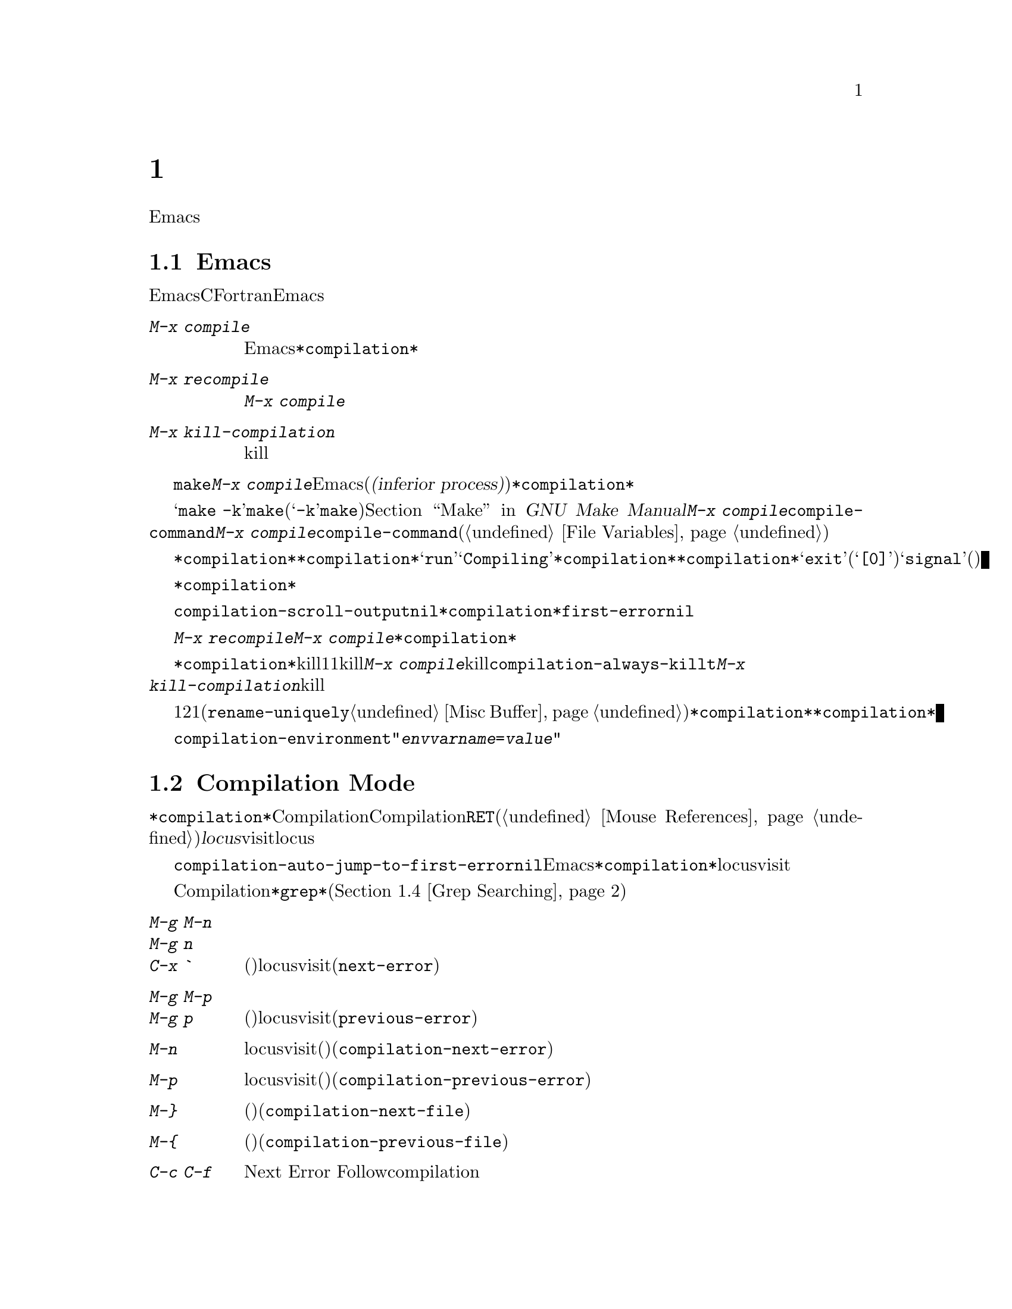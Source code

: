 @c ===========================================================================
@c
@c This file was generated with po4a. Translate the source file.
@c
@c ===========================================================================
@c This is part of the Emacs manual.
@c Copyright (C) 1985-1987, 1993-1995, 1997, 2000-2017 Free Software
@c Foundation, Inc.
@c See file emacs.texi for copying conditions.
@node Building
@chapter プログラムのコンパイルとテスト
@cindex building programs
@cindex program building
@cindex running Lisp functions

  前のチャプターでは、プログラムを変更するのに便利なEmacsコマンドについて議論しました。このチャプターでは、プログラムのコンパイルとテストに役立つコマンドを扱います。

@menu
* Compilation::              Lisp以外の言語(C、Pascal、など)のプログラムのコンパイル。
* Compilation Mode::         コンパイラーのエラーをvisitするモード。
* Compilation Shell::        compilationバッファーで使えるように、シェルを適切にカスタマイズする。
* Grep Searching::           grepによる検索。
* Flymake::                  オンザフライでの構文エラーの検索。
* Debuggers::                非Lispプログラムのための、シンボルデバッガーの実行。
* Executing Lisp::           Lispプログラムを編集するためのさまざまなモードと、Lispプログラムを実行する異なる機能。
* Libraries: Lisp Libraries.  LispプログラムがEmacsにロードされる方法。
* Eval: Lisp Eval.           Emacsで1つのLisp式を実行する。
* Interaction: Lisp Interaction.  EmacsバッファーでLispを実行する。
* External Lisp::            Emacsを通じて別のLispと通信する。
@end menu

@node Compilation
@section Emacs下でのコンパイルの実行
@cindex inferior process
@cindex make
@cindex compilation errors
@cindex error log

  Emacsは、CやFortranのような言語のためのコンパイラーを実行でき、コンパイルログをEmacsのバッファーに取り込むことができます。エラーメッセージを解析して、エラーが発生した場所を示すこともできます。

@table @kbd
@item M-x compile
Emacs下で非同期にコンパイラーを実行し、エラーメッセージは@file{*compilation*}バッファーに送られます。
@item M-x recompile
最後に呼び出した@kbd{M-x compile}と同じコマンドで、コンパイラーを呼び出します。
@item M-x kill-compilation
サブプロセスで実行されているコンパイルをkillします。
@end table

@findex compile
  @code{make}、または他のコンパイルコマンドを実行するには、@kbd{M-x
compile}とタイプします。これはミニバッファーを使用してシェルのコマンドラインを読み取り、シェルをEmacsのサブプロセス(または@dfn{下位プロセス(inferior
process)})として、そのコマンドを実行します。出力は@file{*compilation*}という名前のバッファーに挿入されます。カレントバッファーのデフォルトディレクトリーが、コマンドを実行する作業ディレクトリーとして使用されます。したがって、通常はそのディレクトリーでコンパイルが行われます。

@vindex compile-command
  デフォルトのコンパイルコマンドは@samp{make
-k}で、これは@command{make}ユーティリティーを使ってコンパイルするプログラムにたいして通常正しいコマンドです(@samp{-k}フラグは@command{make}に、エラー後も可能な限りコンパイルを継続するよう指示します)。@ref{Top,,
Make, make, GNU Make Manual}を参照してください。前に@kbd{M-x
compile}を実行している場合、それに指定したコマンドは自動的に変数@code{compile-command}に格納されます。これは、次に@kbd{M-x
compile}とタイプしたときのデフォルトとなります。ファイルのファイルローカルな値で@code{compile-command}を指定することもできます(@ref{File
Variables}を参照してください)。

  コンパイルを開始すると、他のウィンドウで@file{*compilation*}バッファーが表示されますが、そのウィンドウは選択されません。コンパイルが実行中は、@file{*compilation*}バッファーのメジャーモードインジケーターに@samp{run}という単語が表示され、単語@samp{Compiling}がすべてのモードラインに表示されます。コンパイル実行中、常に@file{*compilation*}バッファーを表示している必要はありません。表示されていなくてもコンパイルは継続します。何らかの理由によりコンパイルが終了したときは、@file{*compilation*}バッファーのモードラインが@samp{exit}(その後に終了コード。@samp{[0]}の場合は通常終了)、または@samp{signal}(何らかのシグナルがプロセスを終了させた場合)に変化します。

  コンパイルの経過を見たいときは、バッファー@file{*compilation*}に切り替えて、ポイントをバッファーの最後に移動します。ポイントが最後にある場合、コンパイル出力はポイント位置に挿入されるので、ポイントは最後に留まります。そうでない場合は、バッファーの最後にコンパイル出力が追加される間も、ポイント位置は固定されたままです。

@cindex compilation buffer, keeping point at end
@vindex compilation-scroll-output
  変数@code{compilation-scroll-output}を非@code{nil}値に変更した場合、@file{*compilation*}バッファーは出力に追随して自動的にスクロールします。値が@code{first-error}の場合は、最初のエラーが出現した箇所でスクロールがストップし、ポイントはエラー箇所に留まります。その他の任意の非@code{nil}値の場合は、出力がなくなるまでスクロールが継続されます。

@findex recompile
  最後にコンパイルしたのと同じコマンドで再実行するには、@kbd{M-x recompile}とタイプします。これは最後に呼び出した@kbd{M-x
compile}からコンパイルコマンドを再利用します。これは@file{*compilation*}バッファーも再利用し、コンパイルもそのバッファーのデフォルトディレクトリー、つまり前にコンパイルが開始されたのと同じディレクトリーで行われます。

@findex kill-compilation
@vindex compilation-always-kill
  新しいコンパイルの開始は、すでに@file{*compilation*}で実行中のコンパイルをkillします。これは、そのバッファーが1度に1つのコンパイルしか処理できないからです。しかし実行中のコマンドを実際にkillする前に、@kbd{M-x
compile}は確認を求めます。常に確認なしで自動的にコンパイルをkillするには、変数@code{compilation-always-kill}を@code{t}に変更します。コマンド@kbd{M-x
kill-compilation}で、コンパイルプロセスをkillすることもできます。

  1度に2つのコンパイルを実行するには、最初に1つを開始してから(多分@code{rename-uniquely}を使用して。@ref{Misc
Buffer}を参照してください)@file{*compilation*}、バッファーをリネームして、それからバッファーを切り替えて他のコンパイルを開始します。これにより新しい@file{*compilation*}バッファーが作成されます。

@vindex compilation-environment
  コンパイルコマンドに渡される環境は、変数@code{compilation-environment}で制御できます。この変数の値は環境変数のセッティングのリストで、各要素は文字列@code{"@var{envvarname}=@var{value}"}の形式です。これらの環境変数のセッティングは、通常の値をオーバーライドします。

@node Compilation Mode
@section Compilation Mode

@cindex Compilation mode
@cindex mode, Compilation
@cindex locus
  @file{*compilation*}バッファーは、Compilationモードと呼ばれるメジャーモードを使用します。Compilationモードは、バッファーのエラーメッセージをハイパーリンクに変換します。ポイントをそこに移動して@key{RET}をタイプするか、マウスでクリック(@ref{Mouse
References}を参照してください)すると、別のウィンドウでエラーメッセージの@dfn{locus}をvisitします。locusとは、エラーが発生したファイルの特定の位置を意味します。

@findex compile-goto-error
@vindex compilation-auto-jump-to-first-error
  変数@code{compilation-auto-jump-to-first-error}を非@code{nil}値に変更した場合、Emacsは、@file{*compilation*}バッファーに表れる最初のエラーメッセージのlocusを自動的にvisitします。

  Compilationモードは、以下の追加のコマンドを提供します。これらのコマンドは@file{*grep*}バッファーでも使用できます。このバッファーではエラーメッセージのかわりに、検索にたいするマッチにハイパーリンクが設定されます(@ref{Grep
Searching}を参照してください)。

@table @kbd
@item M-g M-n
@itemx M-g n
@itemx C-x `
次のエラーメッセージ(またはマッチ)のlocusをvisitします(@code{next-error})。
@item M-g M-p
@itemx M-g p
前のエラーメッセージ(またはマッチ)のlocusをvisitします(@code{previous-error})。
@item M-n
locusをvisitせずに、ポイントを次のエラーメッセージ(またはマッチ)に移動します(@code{compilation-next-error})。
@item M-p
locusをvisitせずに、ポイントを前のエラーメッセージ(またはマッチ)に移動します(@code{compilation-previous-error})。
@item M-@}
他のファイルで発生した次のエラーメッセージ(またはマッチ)にポイントを移動します(@code{compilation-next-file})。
@item M-@{
他のファイルで発生した前のエラーメッセージ(またはマッチ)にポイントを移動します(@code{compilation-previous-file})。
@item C-c C-f
Next Error
Followマイナーモードに切り替えます。これはcompilationバッファーでのカーソル移動にしたがって、ソースを自動的に表示するモードです。
@end table

@kindex M-g M-n
@kindex M-g n
@kindex C-x `
@findex next-error
@vindex next-error-highlight
  順番にエラーをvisitするには、@w{@kbd{C-x `}} (@code{next-error})とタイプするか、これと等価な@kbd{M-g
M-n}または@kbd{M-g
n}とタイプします。このコマンドはCompilationモードのバッファーだけでなく、任意のバッファーから呼び出すことができます。コンパイル後に最初に呼び出すときは、最初のエラーメッセージのlocusをvisitします。連続した@w{@kbd{C-x
`}}は、同じ方法で次のエラーをvisitします。@file{*compilation*}バッファーから@key{RET}またはマウスクリックで特定のエラーをvisitした場合、@w{@kbd{C-x
`}}はそのエラーの次のエラーからvisitしていきます。これ以上visitするエラーメッセージがない場合、@w{@kbd{C-x
`}}はエラーをシグナルします。@w{@kbd{C-u C-x
`}}はcompilationバッファーの先頭から再開して、最初のlocusをvisitします。

  @kbd{M-g M-p}または@kbd{M-g p} (@code{previous-error})は、反対方向にエラーを巡回します。

  コマンド@code{next-error}および@code{previous-error}は、バッファー@file{*compilation*}または@file{*grep*}にリストされたエラー(またはマッチ)だけに作用されるわけではありません。これらのコマンドは@kbd{M-x
occur} (@ref{Other Repeating
Search}を参照してください)のようなコマンドで生成されたエラー(またはマッチ)を巡回する方法も知っています。すでにエラーメッセージ(またはマッチ)を含むバッファーにいる場合、それらは巡回できるものの1つです。そうでない場合、Emacsは選択されたフレームのウィンドウの中でエラーメッセージ(またはマッチ)を含むバッファー、そして@code{next-error}または@code{previous-error}が前に巡回したバッファー、そして最後はすべての他のバッファーの中からバッファーを探します。巡回するために選択されたバッファーが現在ウィンドウに表示されていなければ、そのバッファーが表示されます。

@vindex compilation-skip-threshold
  デフォルトでは、コマンド@code{next-error}および@code{previous-error}は、重要でないメッセージはスキップします。変数@code{compilation-skip-threshold}が、これを制御します。デフォルト値は1で、これは警告(warning)より重要でないメッセージをスキップします。2の場合、エラー(error)より重要でないものをスキップし、0はメッセージをスキップしません。

  Emacsがエラーメッセージのlocusをvisitしているとき、関連するソース行が一時的にハイライトされます。このハイライトの持続時間は、変数@code{next-error-highlight}により決定されます。

@vindex compilation-context-lines
  @file{*compilation*}バッファーが左フリンジ(@ref{Fringes}を参照してください)のあるウィンドウで表示されている場合、locusをvisitするコマンドはカレントエラーメッセージを指す矢印をフリンジに配します。テキスト端末のように、左フリンジがないウィンドウの場合、これらのコマンドは、カレントメッセージがウィンドウの一番上にくるようにウィンドウをスクロールします。変数@code{compilation-context-lines}を整数値@var{n}に変更した場合、これらのコマンドは、フリンジの有無に関わらずメッセージがウィンドウの上から@var{n}行目にくるようにウィンドウをスクロールします。デフォルト値の@code{nil}では上述したように振る舞います。

@vindex compilation-error-regexp-alist
@vindex grep-regexp-alist
  コンパイラーからのメッセージを解析するために、Compilationモードは変数@code{compilation-error-regexp-alist}を使用します。これはさまざまなエラーメッセージのフォーマットをリストし、それらからlocusを抽出する方法をEmacsに指示します。同じような変数@code{grep-regexp-alist}は、@code{grep}コマンド(@ref{Grep
Searching}を参照してください)の出力を解析する方法を指示します。

@findex compilation-next-error
@findex compilation-previous-error
@findex compilation-next-file
@findex compilation-previous-file
  Compilationモードは、スクリーン単位でスクロールを行うために、キー@key{SPC}および@key{DEL}も定義します。@kbd{M-n}
(@code{compilation-next-error})および@kbd{M-p}
(@code{compilation-previous-error})は、次または前のエラーメッセージに移動します。@kbd{M-@{}
(@code{compilation-next-file})および@kbd{M-@}}
(@code{compilation-previous-file})は、違うソースファイルの、次または前のエラーメッセージに移動します。

@cindex Next Error Follow mode
@findex next-error-follow-minor-mode
  @kbd{C-c C-f}とタイプして、Next Error
Followモードに切り替えることができます。このマイナーモードでは、compilationバッファーでの通常のカーソル移動により、自動的にソースを表示するバッファーが更新されます。たとえばカーソルをエラーメッセージに移動すると、そのエラーにたいするlocusが表示されます。

  Compilationモードの機能は、Compilation
Minorモード呼ばれるマイナーモードでも利用可能です。これは通常のコンパイル出力のバッファーだけでなく、任意のバッファーのエラーメッセージを解析します。@kbd{M-x
compilation-minor-mode}とタイプすることにより、このマイナーモードが有効になります。たとえばRloginバッファー(@ref{Remote
Host}を参照してください)では、Compilation
minorモードはリモートのソースファイルに、FTPを通じて自動的にアクセスします(@ref{File Names}を参照してください)。

@node Compilation Shell
@section コンパイルのためのサブシェル

  @kbd{M-x
compile}コマンドは、コンパイルコマンドを実行するためにシェルを使いますが、オプションで非対話的なシェルを指定します。これは、シェルがプロンプトなしで開始されることを意味します。@file{*compilation*}バッファーで、通常のシェルプロンプトの見映えがよくない場合、それはシェルの初期化ファイルで、無条件にプロンプトをセットするという間違いを犯していることを意味します(この初期化ファイルは使用しているシェルに応じて@file{.bashrc}、@file{.profile}、@file{.cshrc}、@file{.shrc}などの名前がついています)。シェルの初期化ファイルでは、プロンプトがすでにあるときだけプロンプトをセットするべきです。これをbashで行うには、以下のようにします:

@example
if [ "$@{PS1+set@}" = set ]
then PS1=@dots{}
fi
@end example

@noindent
cshで行うには以下のようにします:

@example
if ($?prompt) set prompt = @dots{}
@end example

  Emacsは、コンパイラープロセスが非同期なサブプロセスで実行されることを要求しません。もしこれを行う場合、メインのコンパイラープロセスが終了した後で、サブプロセスがまだ実行中のときは、Emacsはこれらをkillするか、それらの出力はEmacsには到達しません。この問題を避けるには、メインのコンパイルプロセスが、それのサブプロセスの終了までwaitするようにします。シェルスクリプトでは、以下のように@samp{$!}と@samp{wait}を使用して、これを行うことができます:

@example
(sleep 10; echo 2nd)& pid=$!  # @r{サブプロセスのpidを記録}
echo first message
wait $pid                     # @r{サブプロセスのwait}
@end example

@noindent
バックグラウンドのプロセスがcompilationバッファーに何も出力せず、メインのコンパイルプロセスが終了したときに、これらがkillされるのを防ぐことだけが必要な場合は、以下で充分です:

@example
nohup @var{command}; sleep 1
@end example

@ifnottex
  MS-DOSオペレーティングシステムでは、非同期なサブプロセスはサポートされていないので、@kbd{M-x
compile}はコンパイルコマンドを同期実行します(たとえばEmacsで他のことを行うには、コマンドが終了するまで待たなければなりません)。@ref{MS-DOS}を参照してください。
@end ifnottex

@node Grep Searching
@section Emacs下でのGrepによる検索

  Emacsからコンパイラーを実行して、コンパイルエラーの行をvisitできるように、@command{grep}を実行して見つかったマッチの行をvisitすることもできます。これは@command{grep}が報告するマッチを、エラーのように扱うことで機能します。出力バッファーはGrepモードを使用します。これはCompilationモードの変種です(@ref{Compilation
Mode}を参照してください)。

@table @kbd
@item M-x grep
@itemx M-x lgrep
Emacs下で@command{grep}を非同期で実行し、@file{*grep*}という名前のバッファーにマッチした行をリストします。
@item M-x grep-find
@itemx M-x find-grep
@itemx M-x rgrep
@code{find}を通じて@command{grep}を実行し、出力を@file{*grep*}バッファーに収集します。
@item M-x zrgrep
@code{zgrep}を実行して、出力を@file{*grep*}バッファーに収集します。
@item M-x kill-grep
実行中の@command{grep}サブプロセスをkillします。
@end table

@findex grep
  @command{grep}を実行するには、@kbd{M-x
grep}とタイプしてから、どのように@command{grep}を実行するかを指定するコマンドラインを入力します。これは通常、@command{grep}を実行するとき与える引数と同じです。@command{grep}スタイルのregexp(通常、シェルのスペシャル文字をクォートするためシングルクォートで囲む)の後に、ファイル名(ワイルドカードも使用できる)を続けます。@kbd{M-x
grep}にプレフィクス引数を指定した場合、バッファーのポイント位置周辺の識別子(@ref{Xref}を参照してください)を探して、それを@command{grep}コマンドのデフォルトにします。

  指定するコマンドは、単純に@command{grep}を実行するものである必要はありません。同じフォーマットで出力を生成するシェルコマンドを使用することができます。たとえば、以下のように、@command{grep}コマンドを連結することができます:

@example
grep -nH -e foo *.el | grep bar | grep toto
@end example

  @command{grep}コマンドの出力は、@file{*grep*}バッファーに送られます。オリジナルのファイルの対応する行は、コンパイルエラーと同様、@w{@kbd{C-x
`}}、@key{RET}などで見つけることができます。

  マッチをハイライトするために、その周囲に特別なマーカーを出力する@samp{--color}オプションを指定できるgrepプログラムもあります。この機能を使うには、@code{grep-highlight-matches}を@code{t}にセットします。これによりソースバッファーのマッチを表示するとき、ソース行全体ではなく、正確なマッチだけがハイライトされます。

@findex grep-find
@findex find-grep
  コマンド@kbd{M-x grep-find}(@kbd{M-x find-grep}でも利用可能)は、@kbd{M-x
grep}と似ていますが、コマンドにたいして提供される初期のデフォルトが異なります ---
このデフォルトは@code{find}と@command{grep}の両方を実行するもので、これによりディレクトリーツリーの各ファイルを検索できます。@ref{Dired
and Find}の@code{find-grep-dired}コマンドも参照してください。

@findex lgrep
@findex rgrep
@findex zrgrep
  コマンド@kbd{M-x lgrep} (local grep)および@kbd{M-x rgrep} (recursive
grep)は、@command{grep}および@code{grep-find}のユーザーフレンドリーなバージョンで、これらはマッチにたいする正規表現、検索するファイル、検索の基準となるディレクトリーを個別に尋ねます。検索での大文字小文字の区別は、@code{case-fold-search}の値で制御されます。コマンド@kbd{M-x
zrgrep}は@kbd{M-x
rgrep}と似ていますが、これは@command{grep}のかわりに@command{zgrep}を呼び出し、gzipされたファイルの内容を検索します。

  これらのコマンドは、変数@code{grep-template}(@code{lgrep}用)、および@code{grep-find-template}(@code{rgrep}用)にもとづいてシェルコマンドを構築します。検索するファイルには、変数@code{grep-files-aliases}で定義されたエイリアスを使用できます。

@vindex grep-find-ignored-directories
  変数@code{grep-find-ignored-directories}にリストされたディレクトリーは、@kbd{M-x
rgrep}の検索で自動的にスキップされます。デフォルト値には、さまざまなバージョンコントロールシステムで使用されるデータディレクトリーが含まれます。

@node Flymake
@section オンザフライで構文エラーを見つける
@cindex checking syntax

  FlymakeモードはC、C++、Perl、HTML、@TeX{}/@LaTeX{}を含む、多くのプログラミング言語およびマークアップ言語の構文チェックを、オンザフライ(on-the-fly)で処理するマイナーモードです。これは通常の人間の言語にたいしてスペルチェックを処理する、Flyspellモード(@ref{Spelling}を参照してください)と、その方法において類似しています。Flymakeモードはファイルの編集にしたがい、そのバッファーの一時的なコピーを使用して、適切な構文チェックツールをバックグラウンドで実行します。それからエラーメッセージと警告メッセージを解析して、そのバッファーの間違った行をハイライトします。使用される構文チェックツールは、言語に依存します。たとえば通常、C/C++ファイルの場合は、Cコンパイラーです。Flymakeは、複雑なプロジェクトにたいしてのチェックでは、@code{make}のようなビルドツールを使うこともできます。

  Flymakeモードを有効にするには、@kbd{M-x flymake-mode}とタイプします。@kbd{M-x
flymake-goto-next-error}および@kbd{M-x
flymake-goto-prev-error}を使用して、これが見つけたエラーにジャンプすることができます。カレント行に関連するエラーメッセージを表示するには、@kbd{M-x
flymake-display-err-menu-for-current-line}とタイプしてください。

  Flymakeの使用についての詳細は、
@ifnottex
@ref{Top, Flymake, Flymake, flymake, The Flymake Manual}を参照してください。
@end ifnottex
@iftex
Emacsとともに配布されているFlymake Info manualを参照してください。
@end iftex

@node Debuggers
@section Emacs下でのデバッガーの実行
@cindex debuggers
@cindex GUD library
@cindex GDB
@cindex DBX
@cindex SDB
@cindex XDB
@cindex Perldb
@cindex JDB
@cindex PDB

GUD(Grand Unified
Debugger)ライブラリーは、広範なシンボリックデバッガーにたいするEmacsのインターフェースを提供します。これはGNUデバッガー(GDB)、同様にDBX、SDB、XDB、Paerlのデバッグモード、PythonデバッガーのPDB、JavaデバッガーのJDBを実行することができます。

  EmacsはGDBにたいする特別なインターフェースを提供します。これはデバッグされているプログラムの状態を表示する追加のEmacsウィンドウを使用します。@ref{GDB
Graphical Interface}を参照してください。

  Emacsは、Emacs Lispプログラムにたいするビルトインのデバッガーももっています。@ref{Debugging,, The Lisp
Debugger, elisp, the Emacs Lisp Reference Manual}を参照してください。

@menu
* Starting GUD::             デバッガーサブプロセスを開始する方法。
* Debugger Operation::       デバッガーとソースバッファーの関係。
* Commands of GUD::          一般的なコマンドのキーバインディング。
* GUD Customization::        GUDにたいして独自のコマンドを定義する。
* GDB Graphical Interface::  GDB機能を使用して、グラフィカルなデバッグ環境を実装する拡張モード。
@end menu

@node Starting GUD
@subsection Starting GUD

  デバッガーサブプロセスを開始する複数のコマンドがあり、それらは特定のデバッガープログラムに対応しています。

@table @kbd
@item M-x gdb
@findex gdb
GDBをサブプロセスとして実行し、IDE-likeなEmacsインターフェースを通じてやりとりをします。このコマンドに間する詳細は、@ref{GDB
Graphical Interface}を参照してください。

@item M-x gud-gdb
@findex gud-gdb
GDBサブプロセスとの入出力に、GUD interactionバッファーを使用してGDBを実行します((@ref{Debugger
Operation}を参照してください))。そのようなバッファーがすでに存在している場合はそのバッファーに切り替え、存在しない場合はバッファーを作成して切り替えます。

ここにリストされている他のコマンドは、他のデバッガープログラムにたいして同じことを行います。

@item M-x perldb
@findex perldb
Perlインタープリターをデバッグモードで実行します。

@item M-x jdb
@findex jdb
Javaデバッガーを実行します。

@item M-x pdb
@findex pdb
Pythonデバッガーを実行します。

@item M-x dbx
@findex dbx
DBXデバッガーを実行します。

@item M-x xdb
@findex xdb
@vindex gud-xdb-directories
XDBデバッガーを実行します。

@item M-x sdb
@findex sdb
SDBデバッガーを実行します。
@end table

  これらの各コマンドは、ミニバッファーを使ってデバッガーを呼び出すコマンドラインを読み取ります。ミニバッファーの初期内容は、デバッガーの標準的な実行ファイル名とオプションで、デバッグしたいと推測される実行ファイル名の場合もあります。シェルのワイルドカードと変数は、このコマンドラインでは使用できません。Emacsは@samp{-}で始まらない最初のコマンド引数を、実行ファイル名とみなします。

@cindex remote host, debugging on
  Trampは、同じリモートホスト上のデバッガーとプログラムによる、リモートデバッグ機能を提供します。詳細については、@ref{Running a
debugger on a remote host,,, tramp, The Tramp
Manual}を参照してください。これはGDBのリモートデバッグ機能とは別の物です、なぜなら、プログラムとデバッガーは違うマシンで実行されるからです(@ref{Remote
Debugging,, Debugging Remote Programs, gdb, The GNU debugger}を参照してください)。

@node Debugger Operation
@subsection Debugger Operation
@cindex GUD interaction buffer

  @dfn{GUD
interactionバッファー}は、デバッガーサブプロセスにテキストコマンドを送ったり、それの出力を記録するのに使用されるEmacsバッファーです。これは@kbd{M-x
gud-gdb}や、
@iftex
前のセクションにリストされた他のコマンドで使用される、デバッガーとやりとりするための基本的なインターフェースです。
@end iftex
@ifnottex
@ref{Starting GUD}にリストされた他のコマンドで使用される、デバッガーとやりとりするための基本的なインターフェースです。
@end ifnottex
@kbd{M-x
gdb}コマンドは、ブレークポイント、スタックフレーム、その他のデバッガーの状態の様相を制御する、追加の特別なバッファーにより、この機能を拡張します(@ref{GDB
Graphical Interface}を参照してください)。

  GUD interactionはShellモードの変種を使用するので、Shellモードで定義されたEmacsコマンドが利用可能です(@ref{Shell
Mode}を参照してください)。ほとんどのデバッガーコマンドにたいして補完(@ref{Completion}を参照してください)が利用可能で、それらを繰り返すのに、通常のShellモードのヒストリーコマンドを使うことができます。
@iftex
GUD interactionバッファーで使用できる特別なコマンドについては、次のセクション
@end iftex
@ifnottex
GUD interactionバッファーで使用できる特別なコマンドについては、@ref{Commands of GUD}
@end ifnottex
を参照してください。

  プログラムをデバッグすると、Emacsは関連するソースファイルをEmacsバッファーにvisitして、カレント実行行には左フリンジに矢印が表示されます(テキスト端末では最初の2列に@samp{=>}の矢印が表示されます)。そのようなバッファーでのポイントの移動は、矢印を移動しません。これらのソースファイルの編集はできますが、行の挿入や削除により矢印の位置は失われることに注意してください。なぜならEmacsには編集されたソース行が、デバッガーサブプロセスから報告されるどの行に対応するか、知る手立てがないからです。この情報を更新するには通常、プログラムのリコンパイルと再実行が必要です。

@cindex GUD Tooltip mode
@cindex mode, GUD Tooltip
@findex gud-tooltip-mode
@vindex gud-tooltip-echo-area
  GUD Tooltipモードは、GUDにツールチップサポートを追加するグローバルなマイナーモードです。このモードに切り替えるには、@kbd{M-x
gud-tooltip-mode}とタイプします。このモードはデフォルトで無効になっています。有効にした場合、変数、関数、マクロ(@dfn{識別子}として総称される)にマウスを移動すると、それらの値がツールチップで表示されます(@ref{Tooltips}を参照してください)。かわりにマウスをドラッグして識別子または式をマークしてから、マウスをマークした領域から離すと、式の値がツールチップに表示されます。GUD
Tooltipモードは、GUD
interactionバッファー、および@code{gud-tooltip-modes}にリストされたメジャーモードの、すべてのソースバッファーで効果があります。変数@code{gud-tooltip-echo-area}が非@code{nil}の場合、またはツールチップモードがオフの場合は、ツールチップではなくエコーエリアに値が表示されます。

  @kbd{M-x gud-gdb}でGUD
Tooltipモードを使用する場合、GDBにより表示される式の値は、マクロを展開する場合があり、これはデバッグされているプログラムに副作用をもたらすかもしれません。この理由により、@code{gud-gdb}ではツールチップの使用は無効になっています。@kbd{M-x
gdb}インターフェースを使用する場合、この問題は発生しません。なぜなら副作用を避ける特別なコードがあるからです。さらにプログラムが実行されていないときに、識別子に関連付けられたマクロの定義を表示することもできます。

@node Commands of GUD
@subsection Commands of GUD

  GUDはブレークポイントのセットとクリアー、スタックフレームの選択、プログラムのステップ実行のためのコマンドを提供します。

@table @kbd
@item C-x C-a C-b
@kindex C-x C-a C-b
ポイントのあるソース行にブレークポイントをセットします。
@end table

  ソースバッファーから@kbd{C-x C-a C-b}
(@code{gud-break})が呼び出された場合、カレントソース行にデバッガーのブレークポイントをセットします。このコマンドはGUDを開始した後だけ利用可能です。デバッガーサブプロセスに関連付けられていないバッファーで呼び出すと、エラーをシグナルします。

@kindex C-x C-a @r{(GUD)}
  以下のコマンドは、GUD
interactionバッファーとグローバルの両方で利用可能ですが、キーバインドが異なります。キーが@kbd{C-c}で始まるものはGUD
interactionバッファーだけで利用可能で、@kbd{C-x
C-a}で始まるものはグローバルに利用可能です。コマンドのいくつかはツールバーを通じても利用可能です。また、特定のデバッガーではサポートされないものもあります。

@table @kbd
@item C-c C-l
@kindex C-c C-l @r{(GUD)}
@itemx C-x C-a C-l
@findex gud-refresh
GUD interactionバッファーで参照される最後のソース行を、別のウィンドウに表示します(@code{gud-refresh})。

@item C-c C-s
@kindex C-c C-s @r{(GUD)}
@itemx C-x C-a C-s
@findex gud-step
次の1行を実行します(@code{gud-step})。その行が関数呼び出しを含む場合、関数呼び出しに入った後に実行をストップします。

@item C-c C-n
@kindex C-c C-n @r{(GUD)}
@itemx C-x C-a C-n
@findex gud-next
次の1行を実行します(@code{gud-next})。その行が関数呼び出しを含む場合、関数の中でストップせずに関数をステップオーバーします。

@item C-c C-i
@kindex C-c C-i @r{(GUD)}
@itemx C-x C-a C-i
@findex gud-stepi
機械語の1命令を実行します(@code{gud-stepi})。

@item C-c C-p
@kindex C-c C-p @r{(GUD)}
@itemx C-x C-a C-p
@findex gud-print
ポイント位置の式を評価します(@code{gud-print})。表示したい正確な式をEmacsが表示しない場合、最初に式をリージョンとしてマークします。

@need 3000
@item C-c C-r
@kindex C-c C-r @r{(GUD)}
@itemx C-x C-a C-r
@findex gud-cont
停止位置を指定せずに実行を継続します。プログラムは、ブレークポイントに達する、プログラム終了、またはデバッガーがチェックしているシグナルを受けとるまで実行を続けます。

@need 1000
@item C-c C-d
@kindex C-c C-d @r{(GUD)}
@itemx C-x C-a C-d
@findex gud-remove
カレントソース行にブレークポイントがある場合、ブレークポイントを削除します。GUD
interactionバッファーでこのコマンドを使用する場合、プログラムが最後に停止した位置に適用されます。

@item C-c C-t
@kindex C-c C-t @r{(GUD)}
@itemx C-x C-a C-t
@findex gud-tbreak
カレントソース行に、一時的なブレークポイントをセットします(@code{gud-tbreak})。GUD
interactionバッファーでこのコマンドを使用した場合、プログラムが最後に停止した位置に適用されます。

@item C-c <
@kindex C-c < @r{(GUD)}
@itemx C-x C-a <
@findex gud-up
次の外側のスタックフレームを選択します(@code{gud-up})。これはGDBコマンドの@samp{up}と等価です。

@item C-c >
@kindex C-c > @r{(GUD)}
@itemx C-x C-a >
@findex gud-down
次の内側のスタックフレームを選択します(@code{gud-down})。これはGDBコマンドの@samp{down}と等価です。

@item C-c C-u
@kindex C-c C-u @r{(GUD)}
@itemx C-x C-a C-u
@findex gud-until
カレント行まで実行を継続します(@code{gud-until})。プログラムは、ブレークポイントに達する、プログラム終了、またはデバッガーがチェックしているシグナルを受けとる、またはカーソルがある行に到達するまで実行を続けます。

@item C-c C-f
@kindex C-c C-f @r{(GUD)}
@itemx C-x C-a C-f
@findex gud-finish
選択されたフレームがリターンするか、他の理由により停止するまでプログラムを実行します(@code{gud-finish})。
@end table

  GDBを使用している場合、追加のキーバインディングが利用可能です:

@table @kbd
@item C-x C-a C-j
@kindex C-x C-a C-j @r{(GUD)}
@findex gud-jump
ソースバッファーだけで有用です。@code{gud-jump}はプログラムの実行箇所をカレント行に転送します。別の言い方をすると、プログラムが次に実行するのは、このコマンドを与えた位置になります。新しく実行される行が前の関数とは異なる場合、多分奇妙な結果になるので、GDBは確認を求めます。詳細は、GDBマニュアルのエントリー@code{jump}を参照してください。

@item @key{TAB}
@kindex TAB @r{(GUD)}
@findex gud-gdb-complete-command
GDBの場合、シンボル名を補完します(@code{gud-gdb-complete-command})。このキーはGUD
interactionバッファーだけで利用可能です。
@end table

  これらのコマンドは、それが意味がある場合には、数引数を繰り返し回数と解釈します。

  @key{TAB}は補完コマンドに割り当てられているので、GDBでデバッグしているプログラムへのタブの入力には使えません。タブの入力には@kbd{C-q
@key{TAB}}とタイプしてください。

@node GUD Customization
@subsection GUD Customization

@vindex gdb-mode-hook
@vindex dbx-mode-hook
@vindex sdb-mode-hook
@vindex xdb-mode-hook
@vindex perldb-mode-hook
@vindex pdb-mode-hook
@vindex jdb-mode-hook
  起動時にGUDは以下のフックの1つを実行します:@*GDBを使用している場合は@code{gdb-mode-hook}、@*DBXを使用している場合は@code{dbx-mode-hook}、@*SDBを使用している場合は@code{sdb-mode-hook}、@*XDBを使用している場合は@code{xdb-mode-hook}、@*Perlのデバッグモードを使用している場合は@code{perldb-mode-hook}、@*PDBを使用している場合は@code{pdb-mode-hook}、@*JDBを使用している場合は@code{jdb-mode-hook}を実行します。@*@ref{Hooks}を参照してください。

  Lispマクロ@code{gud-def}(@ref{Defining Macros,,, elisp, the Emacs Lisp
Reference Manual}を参照してください)は、デバッガーに特定のコマンド文字列を送るEmacsコマンドを定義して、GUD
interactionバッファーで、それにたいするキーバインドをセットアップする便利な方法を提供します:

@findex gud-def
@example
(gud-def @var{function} @var{cmdstring} @var{binding} @var{docstring})
@end example

  これはデバッガープロセスに@var{cmdstring}を送る、ドキュメント文字列が@var{docstring}の、@var{function}という名前のコマンドを定義します。コマンド@var{function}を、任意のバッファーで使用できます。@var{binding}が非@code{nil}の場合、@code{gud-def}はそのコマンドを、GUDバッファーのモードでは@kbd{C-c
@var{binding}}、グローバルには@kbd{C-x C-a @var{binding}}にバインドします。

  コマンド文字列@var{cmdstring}には、@var{function}が呼び出されたときに書き込まれるデータのための、特定の@samp{%}シーケンスを含めることができます:

@table @samp
@item %f
カレントソースファイルの名前です。カレントバッファーがGUDバッファーの場合、カレントソースファイルはプログラムがストップしているファイルです。

@item %l
カレントソース行の番号です。カレントバッファーがGUDバッファーの場合、カレントソース行はプログラムがストップしている行です。

@item %e
transient-mark-modeでは、リージョンがアクティブの場合はリージョンのテキストです。そうでない場合、ポイント位置またはそれに隣接する位置にあるCのlvalue(左辺値)、または関数呼び出し式です。

@item %a
ポイント位置またはそれに隣接する位置にある、16進アドレスのテキストです。

@item %p
呼び出された関数の数引数の10進数です。コマンドに数引数が指定されなかった場合、@samp{%p}は空文字列になります。

コマンド文字列に@samp{%p}を使用しない場合、定義したコマンドは数引数を無視します。

@item %d
カレントソースファイルのディレクトリー名です。

@item %c
ポイントを取り囲む式から派生された、完全に記述されたされたclass名(fully qualified class name)です(jdbのみ)。
@end table

@node GDB Graphical Interface
@subsection GDB Graphical Interface

  コマンド@kbd{M-x
gdb}はブレークポイント、スタックフレーム、その他のデバッグ状態の様相を制御するために特化したバッファーで、IDE-likeなインターフェースでGDBを開始します。これは、たとえばマウスソースバッファーのフリンジをクリックすることにより、そこにブレークポイントをセットするなどの、マウスによりデバッグセッションを制御する追加の方法も提供します。

@vindex gud-gdb-command-name
  これらの追加機能を使わずにGUD interactionバッファーのインターフェースだけを使ってGDBを実行するには、@kbd{M-x gud-gdb}
(@ref{Starting GUD}を参照してください)を使用します。これは、(現在のところ@kbd{M-x
gdb}ではサポートされていない)1つのEmacsセッションで複数のプログラムをデバッグしたいときだけ使用しなければなりません。

  内部的には、@kbd{M-x
gdb}はGDBにたいしてスクリーンサイズに制限がないと告げます。正しい操作のために、デバッグセッションの間はGDBのスクリーンの高さと幅の値を変更してはいけません。

@menu
* GDB User Interface Layout::  複数表示されたバッファーの制御。
* Source Buffers::           プログラムを制御するためにフリンジ・余白でマウスを使う。
* Breakpoints Buffer::       ブレークポイントのコントロールパネル。
* Threads Buffer::           スレッドの表示。
* Stack Buffer::             callスタックからのフレームの選択。
* Other GDB Buffers::        GDBの状態を制御するその他のバッファー。
* Watch Expressions::        speedbarで変数の値をモニターする。
* Multithreaded Debugging::  複数スレッドのプログラムのデバッグ。
@end menu

@node GDB User Interface Layout
@subsubsection GDB User Interface Layout
@cindex GDB User Interface layout

@vindex gdb-many-windows
  変数@code{gdb-many-windows}が@code{nil}(デフォルト)の場合、@kbd{M-x gdb}は通常GUD
interactionバッファーだけを表示します。しかし@code{gdb-show-main}が非@code{nil}の場合、2つのウィンドウで開始します。その場合、1つはGUD
interactionバッファーを表示して、もう一方はデバッグするプログラムの@code{main}関数のソースを表示します。

  @code{gdb-many-windows}が非@code{nil}の場合、@kbd{M-x gdb}は以下のフレームレイアウトを表示します。

@smallexample
@group
+--------------------------------+--------------------------------+
|   GUD interaction buffer       |   Locals/Registers buffer      |
|--------------------------------+--------------------------------+
|   Primary Source buffer        |   I/O buffer for debugged pgm  |
|--------------------------------+--------------------------------+
|   Stack buffer                 |   Breakpoints/Threads buffer   |
+--------------------------------+--------------------------------+
@end group
@end smallexample

@findex gdb-restore-windows
@findex gdb-many-windows
  ウィンドウのレイアウトを変更した場合、@kbd{M-x
gdb-restore-windows}とタイプして、複数ウィンドウのレイアウトをリストアできます。複数ウィンドウレイアウトと、GUD
interactionバッファーとソースファイルだけの単純なレイアウトを切り替えるには、@kbd{M-x
gdb-many-windows}とタイプしてください。

  同じフレームまたは異なるフレームに、GDBに関連した追加のバッファーを表示するように指定できます。@code{M-x
gdb-display-@var{buffertype}-buffer}または@code{M-x
gdb-frame-@var{buffertype}-buffer}とタイプして、望むバッファーを選択します。ここで@var{buffertype}は@samp{breakpoints}のような、該当するバッファータイプです。@samp{GUD}メニューの、サブメニュー@samp{GDB-Windows}または@samp{GDB-Frames}により、メニューバーから同じことができます。

  デバッグを終えたら@kbd{C-x k}でGUD
interactionバッファーをkillすれば、このセッションでの関連するすべてのバッファーをkillできます。しかしEmacsでソースコードの編集とリコンパイル終えて、さらにデバッグを続けたいときは、これを行う必要はありません。実行を再開すると、GDBは自動的に新しい実行ファイルを見つけます。GUD
interactionバッファーを残しておけば、シェルヒストリー、同様にGDBブレークポイントを残すことができる利点があります。最近編集したソースファイルのブレークポイントが、正しい場所にあるかチェックする必要があります。

@node Source Buffers
@subsubsection Source Buffers
@cindex fringes, for debugging

@table @asis
@item @kbd{mouse-1} (in fringe)
その行にブレークポイントをセットまたはクリアーします。

@item @kbd{C-mouse-1} (in fringe)
その行のブレークポイントを有効または無効にします。

@item @kbd{mouse-3} (in fringe)
その行まで実行を継続します。

@item @kbd{C-mouse-3} (in fringe)
その行にジャンプします。
@end table

  グラフィカルなディスプレーでは、sourceバッファーのフリンジを@kbd{mouse-1}でクリックして、その行にブレークポイントをセットできます(@ref{Fringes}を参照してください)。クリックした場所に赤いドットが表示されます。すでにそこにブレークポイントが存在する場合、クリックでそれを削除します。既存のブレークポイントを@kbd{C-mouse-1}でクリックすることにより、有効または無効にします。クリアーされておらず無効になったブレークポイントは、グレイのドットで示されます。

  テキスト端末またはフリンジが無効な場合、有効なブレークポイントはウィンドウの左端に、@samp{B}という文字で示されます。無効なブレークポイントは@samp{b}で示されます(余白はブレークポイントがあるときだけ表示されます)。

  sourceバッファーの左フリンジの塗りつぶされた矢印は、デバッグされているプログラムがストップした最内フレームの行を示します。中抜きの矢印はより高いレベルのフレームの現在実行されている行を示します。フリンジの矢印を@kbd{mouse-1}でドラッグすると、ボタンを離した行まで実行が進みます。かわりにフリンジを@kbd{mouse-3}でクリックすることにより、その行まで実行を進めることができます。フリンジを@kbd{C-mouse-3}でクリックすることにより、間にある行を実行せずに、その行にジャンプできます。このコマンドは後方へもジャンプできるので、すでに実行中のコードの実行の詳細を調べるのに便利です。

@node Breakpoints Buffer
@subsubsection Breakpoints Buffer

  GDB
Breakpointsバッファーは、デバッガーセッションのブレークポイント(breakpoint)、ウォッチポイント(watchpoint)、キャッチポイント(catchpoint)を表示します。@ref{Breakpoints,,,
gdb, The GNU
debugger}を参照してください。これは以下のコマンドを提供します。これらのコマンドのほとんどは@dfn{カレントブレークポイント}(ポイントのあるブレークポイント)に適用されます。

@table @kbd
@item @key{SPC}
@kindex SPC @r{(GDB Breakpoints buffer)}
@findex gdb-toggle-breakpoint
カレントブレークポイントを有効または無効にします(@code{gdb-toggle-breakpoint})。グラフィカルなディスプレーでは、これはsourceバッファーのフリンジのドットのカラーを変更します。ドットのカラーは、ブレークポイントが有効なときは赤、無効なときはグレーです。

@item D
@kindex D @r{(GDB Breakpoints buffer)}
@findex gdb-delete-breakpoint
カレントブレークポイントを削除します(@code{gdb-delete-breakpoint})。

@item @key{RET}
@kindex RET @r{(GDB Breakpoints buffer)}
@findex gdb-goto-breakpoint
カレントブレークポイントのソース行をvisitします(@code{gdb-goto-breakpoint})。

@item mouse-2
@kindex mouse-2 @r{(GDB Breakpoints buffer)}
クリックしたブレークポイントのソース行をvisitします。
@end table

@vindex gdb-show-threads-by-default
  @code{gdb-many-windows}が非@code{nil}の場合、GDB Breakpointsバッファーは、GDB
Threadsバッファーとウィンドウを共有します。一方から他方へ切り替えるには、ヘッダー行の関連するボタンを@kbd{mouse-1}でクリックします。@code{gdb-show-threads-by-default}が非@code{nil}の場合、GDB
Threadsバッファーがデフォルトとして表示されます。

@node Threads Buffer
@subsubsection Threads Buffer

@findex gdb-select-thread
  GDB Threadsバッファーは、デバッグされているプログラムのスレッドのサマリーを表示します。@ref{Threads, Threads,
Debugging programs with multiple threads, gdb, The GNU
debugger}を参照してください。スレッドを選択するには、ポイントをそこに移動して@key{RET}
(@code{gdb-select-thread})を押すか、それを@kbd{mouse-2}でクリックします。これにより、それに関連するsourceバッファーが表示され、他のGDBバッファーの内容も更新されます。

  GDB Threadsバッファーに含まれる項目を選択するために、@code{gdb-buffers}グループ配下の変数をカスタマイズできます。

@table @code
@item gdb-thread-buffer-verbose-names
@vindex gdb-thread-buffer-verbose-names
@samp{Thread 0x4e2ab70 (LWP 1983)}のような長いスレッド名を表示します。

@item gdb-thread-buffer-arguments
@vindex gdb-thread-buffer-arguments
スレッドのトップフレームの引数を表示します。

@item gdb-thread-buffer-locations
@vindex gdb-thread-buffer-locations
ファイル情報またはライブラリー名を表示します。

@item gdb-thread-buffer-addresses
@vindex gdb-thread-buffer-addresses
threadバッファーのスレッドフレームのアドレスを表示します。
@end table

  複数のスレッドの情報を同時に閲覧するには、GDB Threadsバッファーの以下のコマンドを使用します。

@table @kbd
@item d
@kindex d @r{(GDB threads buffer)}
@findex gdb-display-disassembly-for-thread
カレント行のスレッドのdisassemblyバッファーを表示します(@code{gdb-display-disassembly-for-thread})。

@item f
@kindex f @r{(GDB threads buffer)}
@findex gdb-display-stack-for-thread
カレント行のスレッドのGDB Stackバッファーを表示します(@code{gdb-display-stack-for-thread})。

@item l
@kindex l @r{(GDB threads buffer)}
@findex gdb-display-locals-for-thread
カレント行のスレッドのGDB Localsバッファーを表示します(@code{gdb-display-locals-for-thread})。

@item r
@kindex r @r{(GDB threads buffer)}
@findex gdb-display-registers-for-thread
カレント行のスレッドのGDB
Registersバッファーを表示します(@code{gdb-display-registers-for-thread})。
@end table

@noindent
これらのコマンドの大文字@kbd{D}、@kbd{F}、@kbd{L}、@kbd{R}は、対応するバッファーを新しいフレームに表示します。

  特定のスレッドについての情報を表示するバッファーを作成した場合、それはそのスレッドにバインドされて、プログラムをデバッグする間、情報を表示し続けます。各GDBバッファーのモードインジケーターは、情報が表示されているスレッドの番号が表示されます。スレッドの番号はバインドされたバッファーのバッファー名にも含まれます。

  GDB
Threadsバッファーでは、さらに他のコマンドも利用可能で、それはプログラムの実行を制御するのに使われるGDBのモードに依存します。@ref{Multithreaded
Debugging}を参照してください。

@node Stack Buffer
@subsubsection Stack Buffer

  GDB Stackバッファーは、@dfn{コールスタック(call
stack)}を表示します。これは、1行がデバッガーセッションでのネストされたサブルーチン呼び出し(@dfn{stack frames:
スタックフレーム})にそれぞれ対応します。@ref{Backtrace,, Backtraces, gdb, The GNU
debugger}を参照してください。

@findex gdb-frames-select
  グラフィカルなディスプレーでは、選択されたスタックフレームは、フリンジの矢印で示されます。テキスト端末、またはフリンジが無効な場合、選択されたスタックフレームは反転して表示されます。スタックフレームを選択するには、ポイントをその行に移動して@key{RET}
(@code{gdb-frames-select})とタイプするか、それを@kbd{mouse-2}でクリックします。これを行うことにより、Localsバッファーも更新されます
@ifnottex
(@ref{Other GDB Buffers}を参照してください)。
@end ifnottex
@iftex
(次のセクションで説明します)。
@end iftex

@node Other GDB Buffers
@subsubsection Other GDB Buffers

@table @asis
@item Localsバッファー
このバッファーは、カレントフレームのローカル変数の値を、簡単なデータ型で表示します(@ref{Frame Info, Frame Info,
Information on a frame, gdb, The GNU
debugger}を参照してください)。値を編集したいときは、そこで@key{RET}を押すか、@kbd{mouse-2}でクリックしてください。

配列と構造体については、その型だけが表示されます。GDB
6.4以降では、ポイント位置で@key{RET}をタイプ、または@kbd{mouse-2}でクリックすることにより、ローカル変数の値を調べることができます。それより前のバージョンのGDBでは、型の説明(@samp{[struct/union]}または@samp{[array]})にたいして、@key{RET}または@kbd{mouse-2}を使用します。@ref{Watch
Expressions}を参照してください。

@item Registersバッファー
@findex toggle-gdb-all-registers
このバッファーは、レジスターに保持されている値を表示します(@ref{Registers,,, gdb, The GNU
debugger}を参照してください)。値を編集したいときは、そのレジスターで@key{RET}を押すか、@kbd{mouse-2}をクリックします。GDB6.4以降では、最近変化したレジスター値は、@code{font-lock-warning-face}で表示されます。

@item Assemblerバッファー
assemblerバッファーは、カレントフレームをマシン語コードで表示します。矢印はカレント命令を指し、sourceバッファーのようにブレークポイントのセットと削除ができます。ブレークポイントのアイコンも、フリンジまたは余白に表示されます。

@item Memoryバッファー
memoryバッファーは、プログラムのメモリーセクションを調べるためのバッファーです(@ref{Memory, Memory, Examining
memory, gdb, The GNU
debugger}を参照してください)。ヘッダー行の適切な箇所を@kbd{mouse-1}でクリックすることにより、そのバッファーが表示するメモリーの開始アドレス、またはデータアイテムの数が変化します(または@kbd{S}および@kbd{N}を使用)。ヘッダー行を@kbd{mouse-3}でクリックすることにより、データアイテムのフォーマット、またはユニットサイズのどちらを表示するか選択します。
@end table

@code{gdb-many-windows}が非@code{nil}の場合、breakpointsバッファーとthreadsバッファーがウィンドウを共有するように、localsバッファーとregistersバッファーもウィンドウを共有します。一方から他方へ切り替えるには、ヘッダー行の関連するボタンを@kbd{mouse-1}でクリックしてください。

@node Watch Expressions
@subsubsection Watch Expressions
@cindex Watching expressions in GDB

@findex gud-watch
@kindex C-x C-a C-w @r{(GUD)}
  プログラムを停止するたびに、変数がどのように変化するか見たいときは、ポイントを変数名に移動して、ツールバーのウォッチアイコンをクリック(@code{gud-watch})するか、@kbd{C-x
C-a C-w}とタイプします。プレフィクス引数を指定した場合、変数名をミニバッファーで入力することができます。

  各ウォッチ式は、speedbarに表示されます(@ref{Speedbar}を参照してください)。配列や、構造体、共有体のような複雑なデータ型はツリー形式で表示されます。ツリーの子ノード、および単純なデータ型では、式の名前とその値が表示され、speedbarフレームが選択されたときは型がツールチップで表示されます。それより高いレベルでは名前、型、ポインターのアドレス値、そうでない場合は名前と型だけが表示されます。ルート式では、それらがどこで定義されているかを識別するために、ツールチップでフレームアドレスも表示されます

  複雑なデータ型を展開または折り畳むには、式の左のタグを@kbd{mouse-2}をクリックするか@key{SPC}を押します。式の子にあたるデータの数が、変数@code{gdb-max-children}の値を超える場合、Emacsは式を展開する前に確認を求めます。

@kindex D @r{(GDB speedbar)}
@findex gdb-var-delete
  複雑なウォッチ式を削除するには、speedbarのルート式にポイントを移動して、@kbd{D}
(@code{gdb-var-delete})とタイプしてください。

@kindex RET @r{(GDB speedbar)}
@findex gdb-edit-value
  単純なデータ型の変数、または複雑なデータ型の単純な要素を編集するには、speedbarのその箇所にポイントを移動して、@key{RET}
(@code{gdb-edit-value})とタイプするか、値を@kbd{mouse-2}でクリックして、それを編集します。どちらの方法も、ミニバッファーを使って新しい値を読み取ります。

@vindex gdb-show-changed-values
  変数@code{gdb-show-changed-values}を非@code{nil}値(デフォルト)にセットした場合、Emacsは最近変化した値を@code{font-lock-warning-face}でハイライトし、スコープから外れた変数は目立たない@code{shadow}フェイスで表示します。変数がスコープから外れた場合、値を変更することはできません。

@vindex gdb-delete-out-of-scope
  変数@code{gdb-delete-out-of-scope}が非@code{nil}(デフォルト)の場合、Emacsはスコープから外れたときウォッチ式を自動的に削除します。この変数を@code{nil}にしておけば、同じ関数に再入したとき、新たにウォッチ式を作成しなくてよいので便利かもしれません。

@vindex gdb-use-colon-colon-notation
  変数@code{gdb-use-colon-colon-notation}が非@code{nil}の場合、Emacsは@samp{@var{function}::@var{variable}}というフォーマットを使います。これにより同じ変数名を共有するウォッチ式を表示することができます。デフォルト値は@code{nil}です。

@vindex gdb-speedbar-auto-raise
ウォッチ式の表示が更新されるたびに、自動的にspeedbarを前に表示するには、@code{gdb-speedbar-auto-raise}を非@code{nil}にセットします。これはEmacsフレームを全画面表示にしてデバッグしているとき便利です。

@node Multithreaded Debugging
@subsubsection Multithreaded Debugging
@cindex Multithreaded debugging in GDB
@cindex Non-stop debugging in GDB

  GDBの@dfn{all-stop
mode}では、プログラムが停止すると、すべてのスレッドの実行が停止します。同様に、プログラムを再開すると、すべてのスレッドが実行を開始します。@ref{All-Stop
Mode, , All-Stop Mode, gdb, The GNU
debugger}を参照してください。マルチスレッド化されたいくつかのターゲットにたいして、GDBはこれを超える操作のためのモードをサポートします。これは@dfn{non-stop
mode}と呼ばれ、他のスレッドが自由に実行を継続している間に、デバッガーで停止したプログラムのスレッドを調べることができます。@ref{Non-Stop
Mode, , Non-Stop Mode, gdb, The GNU
debugger}を参照してください。GDBのバージョン7.0以前では、non-stop
modeはサポートされておらず、すべてのターゲットにたいしては機能しません。

@vindex gdb-non-stop-setting
  変数@code{gdb-non-stop-setting}は、EmacsがGDBをall-stop modeとnon-stop
modeのどちらで実行するかを決定します。デフォルトは@code{t}で、これは利用可能な場合はnon-stop
modeを使うことを意味します。値を@code{nil}に変更した場合、またはnon-stop
modeが利用不可の場合、EmacsはGDBをall-stop
modeで実行します。この変数はEmacsがデバッグセッションを開始したときに効果をもちます。値を変更した場合、アクティブなデバッグセッションを再起動する必要があります。

@vindex gdb-switch-when-another-stopped
  non-stop
modeモードでスレッドが停止すると、通常Emacsはそのスレッドに切り替えます。すでに選択したスレッドから停止した他のスレッドへの切り替えを行わないようにするには、変数@code{gdb-switch-when-another-stopped}を@code{nil}に変更してください。

@vindex gdb-switch-reasons
  Emacsが停止したスレッドに切り替えるかどうかの決定は、そのスレッドが停止した理由に依存します。変数@code{gdb-switch-reasons}をカスタマイズすることにより、スレッドの切り替えを行う停止理由を選択できます。

@vindex gdb-stopped-functions
  変数@code{gdb-stopped-functions}には、あるスレッドが停止したときに実行する関数を指定できます。

  non-stop modeでは、GUDの実行制御コマンドのための異なるモードを切り替えることができます。

@vindex gdb-gud-control-all-threads
@table @dfn
@item Non-stop/A

  @code{gdb-gud-control-all-threads}が@code{t}(デフォルト)の場合、中断および継続のためのコマンドはすべてのスレッドに適用されるので、@code{gud-stop-subjob}または@code{gud-cont}の1コマンドで、すべてのスレッドを停止または継続できます。少なくとも1つのスレッドが停止している場合、ツールバーに@samp{Go}ボタンが表示されます。また、少なくとも1つのスレッドが実行中の場合、@samp{Stop}ボタンが表示されます。

@item Non-stop/T

@code{gdb-gud-control-all-threads}が@code{nil}の場合、カレントスレッドだけを停止または継続します。GUDツールバーの@samp{Go}および@samp{Stop}のボタンの表示は、カレントスレッドの状態に依存します。
@end table

@code{gdb-gud-control-all-threads}のカレント値は、ツールバーまたは@samp{GUD->GDB-MI}メニューで変更できます。

  ステップコマンドは常にカレントスレッドに適用されます。

  non-stop
modeでは、スレッドを選択せずにスレッドを中断または継続できます。threadsバッファーで、ポイント位置のスレッドにたいして@kbd{i}をタイプすると中断、@kbd{c}で継続、@kbd{s}でステップ実行します。今後さらにそのようなコマンドが追加されるかもしれません。

  スレッドを中断した場合、停止理由は@samp{signal
received}になることに注意してください。この理由が@code{gdb-switch-reasons}に含まれている場合(デフォルトでは含まれています)、Emacsはそのスレッドに切り替えます。

@node Executing Lisp
@section Lisp式の実行

  Emacsには、Lispのいくつかの変種のためのメジャーモードがあります。これらは他のプログラミング言語のモードと同じ編集コマンドを使用します(@ref{Programs}を参照してください)。それに加えて、Lisp式を実行するための特別なコマンドを提供します。

@table @asis
@item Emacs Lispモード
Emacs
Lispのソースファイルを編集するためのモードです。このモードはカレントのトップレベルのLisp式を評価する@kbd{C-M-x}を定義します。@ref{Lisp
Eval}を参照してください。

@item Lisp Interactionモード
Emacs
Lispとの対話的なセッションのためのモードです。このモードはポイントの前の式を評価して、その値をバッファーに挿入する@kbd{C-j}を定義します。@ref{Lisp
Interaction}を参照してください。

@item Lispモード
Emacs
Lispではない、他のLispを実行するプログラムのソースファイルを編集するためのモードです。このモードは、カレントのトップレベルの式を外部のLispで評価する@kbd{C-M-x}を定義します。@ref{External
Lisp}を参照してください。

@item Inferior Lispモード
Emacsのサブプロセス(または@dfn{inferior process:
下位プロセス})として実行される外部Lispと、対話的にセッションするためのモードです。
@ifnottex
@ref{External Lisp}を参照してください。
@end ifnottex

@item Schemeモード
Lispモードと同様ですが、Schemeプログラムのためのモードです。

@item Inferior Schemeモード
Inferior Lispモードと同様ですが、Schemeのためのモードです。
@end table

@node Lisp Libraries
@section EmacsのためのLispコードによるライブラリー
@cindex libraries
@cindex loading Lisp code

  Emacs Lispのコードは、慣習として@file{.el}で終わる名前のファイルに保存されます。このようなファイルは、自動的にEmacs
Lispモードでvisitされます。

@cindex byte code
  Emacs Lispのコードは、loadが速く省スペースで、実行も速いバイトコードにコンパイルできます。慣習により、コンパイルされたEmacs
Lispのコードは@samp{.elc}で終わる名前の別のファイルに保存されます。たとえば、@file{foo.el}をコンパイルしたコードは@file{foo.elc}になります。@ref{Byte
Compilation,, Byte Compilation, elisp, the Emacs Lisp Reference
Manual}を参照してください。

@findex load-file
  Emacs Lispファイルを@dfn{ロード(load)}するには、@kbd{M-x
load-file}とタイプします。このコマンドはミニバッファーを使ってファイル名を読み取り、そのファイル内容をEmacs
Lispコードとして実行します。最初にファイルをvisitしておく必要はありません。このコマンドは、既存のEmacsバッファーからではなく、ディスクからファイルを直接読み込みます。

@findex load
@findex load-library
@vindex load-prefer-newer
@cindex load path for Emacs Lisp
  Emacs Lispファイルが、Emacs Lispの@dfn{ロードパス(load path:
以下で定義)}にインストールされている場合、@kbd{M-x load-file}ではなく@kbd{M-x
load-library}とタイプしてロードできます。@kbd{M-x
load-library}コマンドは、ファイル名ではなく@dfn{ライブラリー名(library name)}の入力を求めます。これはEmacs
Lispのロードパスの各ディレクトリーを検索して、そのライブラリー名にマッチするファイルを見つけようと試みます。ライブラリー名が@samp{@var{foo}}の場合、ファイル名@file{@var{foo}.elc}、@file{@var{foo}.el}、@file{@var{foo}}を見つけようと試みます。デフォルトの動作では、最初に見つかったファイルをロードします。このコマンドは@file{.el}より@file{.elc}を優先します。それはコンパイルされたファイルの方が、ロードと実行が速いからです。@file{@var{lib}.el}が@file{@var{lib}.elc}より新しい場合、警告を発します。この場合、誰かが@file{.el}を変更したもののリコンパイルを忘れたようだが、ともかく@file{.elc}をロードする、という警告です(この振る舞いにより、編集が終わっておらず、まだリコンパイルする準備ができていないEmacs
Lispのソースファイルを保存することができます)。しかしオプション@code{load-prefer-newer}を非@code{nil}値にセットした場合、上記の手順ではなく、Emacsは新しいファイルのバージョンをロードします。

  Emacs Lispプログラムは通常、@code{load}関数を使用してEmacs
Lispファイルをロードします。これは@code{load-library}と似ていますが、より低レベルで追加の引数を指定できます。@ref{How
Programs Do Loading,,, elisp, the Emacs Lisp Reference Manual}を参照してください。

@vindex load-path
  Emacs
Lispのロードパスは、変数@code{load-path}により指定されます。この変数の値は、ディレクトリー名(文字列)のリストです。これらのディレクトリーは、@kbd{M-x
load-library}コマンド、低レベルの@code{load}関数、その他のEmacs
Lispライブラリーを探すEmacs関数により、指定された順に検索されます。@code{load-path}のリストの要素には、特別な値@code{nil}も指定できます。これはカレントのデフォルトディレクトリーを意味しますが、これを使うのは大抵間違っています(リストに@code{nil}を含めたいと思うとき、大抵の場合は、本当に望んでいるのは@kbd{M-x
load-file}を使用することです)。

  @code{load-path}のデフォルト値は、Emacs自身がLispコードを格納するディレクトリーのリストです。他のディレクトリーに独自のライブラリーがある場合、ロードパスにそのディレクトリーを追加できます。このマニュアルで説明されている他の大半の変数とは異なり、@code{load-path}はCustomizeインターフェース(@ref{Easy
Customization}を参照してください)を通じての変更はできません。しかしinitファイルに以下のような行を記述して、ディレクトリーを追加できます(@ref{Init
File}を参照してください):

@example
(add-to-list 'load-path "/path/to/my/lisp/library")
@end example

@cindex autoload
  いくつかのコマンドは、@dfn{自動ロード(autoload)}されます。これらを実行するとき、Emacsは最初に関連するライブラリーを自動的にロードします。たとえば@kbd{M-x
compile}コマンド(@ref{Compilation}を参照してください)は、自動ロードされます。これを呼び出した場合、Emacsは最初に、自動的に@code{compile}ライブラリーをロードします。対照的にコマンド@kbd{M-x
recompile}は、自動ロードされません。そのため、このコマンドは@code{compile}ライブラリーをロードするまで利用できません。

@vindex help-enable-auto-load
  自動的なロードは、自動ロードされたコマンドのドキュメントを探すとき(@ref{Name
Help}を参照してください)にも発生します。それは、ドキュメントがライブラリーの他の関数や変数を参照する場合です(ライブラリーのロードにより@file{*Help*}バッファーのハイパーリンクが適切にセットアップされます)。この機能を無効にするには、変数@code{help-enable-auto-load}を@code{nil}に変更してください。

@vindex load-dangerous-libraries
@cindex Lisp files byte-compiled by XEmacs
  デフォルトではEmacsは、XEmacs ---Emacsの変更されたバージョン ---
でコンパイルされたコンパイル済みのLispファイルのロードを拒絶します。なぜならそれはEmacsのクラッシュをさせるからです。これらのロードを試みる場合は、変数@code{load-dangerous-libraries}に@code{t}をセットしてください。

@node Lisp Eval
@section Emacs Lisp式の評価
@cindex Emacs Lispモード
@cindex mode, Emacs Lisp
@cindex evaluation, Emacs Lisp

@findex emacs-lisp-mode
  Emacs LispモードはEmacs Lispを編集するためのメジャーモードです。これのモードコマンドは@kbd{M-x
emacs-lisp-mode}です。

  Emacsは、Emacs Lisp式を評価するためのコマンドをいくつか提供します。記述しているEmacs
Lispコードをテストするために、これらのコマンドをEmacs
Lispモードで使用できます。たとえば、関数を書き換えた後、以降の関数呼び出しでそれを有効にするために、関数定義を評価します。これらのコマンドはグローバルに利用可能で、Emacs
Lispモード以外でも使用できます。

@table @asis
@item @kbd{M-:}
1つのEmacs Lisp式をミニバッファーで読み取り、それを評価して、値をエコーエリアに出力します(@code{eval-expression})。
@item @kbd{C-x C-e}
ポイントの前のEmacs Lisp式を評価して、値をエコーエリアに出力します(@code{eval-last-sexp})。
@item @kbd{C-M-x} @r{(Emacs Lispモード)}
@itemx @kbd{M-x eval-defun}
ポイントの後またはポイントを含むdefunを評価して、値をエコーエリアに出力します(@code{eval-defun})。
@item @kbd{M-x eval-region}
リージョンのすべてのEmacs Lisp式を評価します。
@item @kbd{M-x eval-buffer}
バッファーのすべてのEmacs Lisp式を評価します。
@end table

@ifinfo
@c This uses 'colon' instead of a literal ':' because Info cannot
@c cope with a ':' in a menu.
@kindex M-@key{colon}
@end ifinfo
@ifnotinfo
@kindex M-:
@end ifnotinfo
@findex eval-expression
  @kbd{M-:}
(@code{eval-expression})は、ミニバッファーを使って式を読み取り、それを評価します(式を評価する前に、カレントバッファーは、式をタイプするためのミニバッファーではなく、@kbd{M-:}をタイプしたときカレントだったバッファーに切り替わります)。

@kindex C-x C-e
@findex eval-last-sexp
  コマンド@kbd{C-x C-e} (@code{eval-last-sexp})は、そのバッファーのポイントの前にあるEmacs
Lisp式を評価して、その値をエコーエリアに表示します。評価した結果が整数のときは、他のフォーマット(8進、16進、文字)も一緒に値を表示します。

  @kbd{M-:}および@kbd{C-x
C-e}にプレフィクス引数を与えた場合、値をエコーエリアに表示するのではなく、カレントバッファーのポイント位置に値を挿入します。プレフィクス引数が0の場合、整数出力は他のフォーマット(8進、16進、文字)と一緒に挿入されます。プレフィクス引数は、@code{eval-expression-print-level}および@code{eval-expression-print-length}にしたがった出力の省略も防ぎます(以下参照)。

@kindex C-M-x @r{(Emacs Lisp mode)}
@findex eval-defun
  @code{eval-defun}コマンドは、Emacs
Lispモードでは@kbd{C-M-x}にバインドされています。これはポイントを含む、またはポイントの後ろのトップレベルのLisp式を評価して、値をエコーエリアに出力します。このコンテキストでは、トップレベルの式は``defun''として参照されますが、実際の@code{defun}(関数定義)である必要はありません。このコマンドは@code{defvar}式を特別に扱います。通常、@code{defvar}式を評価しても、それが定義する変数がすでに値をもっている場合は、何も起こりません。しかし、このコマンドは無条件に@code{defvar}で指定された初期値に変数をリセットします。これはEmacs
Lispプログラムをデバッグするとき便利です。式@code{defcustom}および@code{defface}も同様に扱われます。このセクションで説明している他のコマンドは、この特別な機能をもっていません。

  プレフィクス引数を指定すると、@kbd{C-M-x}はEmacs
LispデバッガーのEdebugのために関数定義をインストルメント(instrument: 処置)します。@ref{Instrumenting,
Instrumenting for Edebug,, elisp, the Emacs Lisp Reference Manual}を参照してください。

@findex eval-region
@findex eval-buffer
  コマンド@kbd{M-x
eval-region}は、リージョンのテキストを1つ以上のLisp式として解析して、それらを1つずつ評価します。@kbd{M-x
eval-buffer}も同様ですが、これはバッファー全体を評価します。

@vindex eval-expression-print-level
@vindex eval-expression-print-length
@vindex eval-expression-debug-on-error
  オプション@code{eval-expression-print-level}および@code{eval-expression-print-length}は、評価コマンドが結果を出力する前に省略する、リストの最大の深さと長さを制御します。@code{eval-expression}または@code{eval-last-sexp}にプレフィクス引数0を指定すると、リストはすべて出力されます。@code{eval-expression-debug-on-error}は、これらのコマンドが使用されるとき、評価エラーによりデバッガーを呼び出すかを制御します、デフォルトは@code{t}です。

@node Lisp Interaction
@section Lisp Interactionバッファー

@findex lisp-interaction-mode
  Emacsを開始したとき、@file{*scratch*}という名前のバッファーが含まれます、これはEmacs
Lisp式の対話的な評価を提供します。このバッファーのメジャーモードは、Lisp Interactionモードです。@kbd{M-x
lisp-interaction-mode}とタイプしても、Lisp Interactionモードを有効にできます。

@findex eval-print-last-sexp
@kindex C-j @r{(Lisp Interaction mode)}
  @file{*scratch*}バッファー、およびその他のLisp Interactionモードのバッファーでは、@kbd{C-j}
(@code{eval-print-last-sexp})はポイントの前のLisp式を評価して、値をポイント位置に挿入します。したがってバッファーに式をタイプするたび、その後ろで@kbd{C-j}をタイプすることにより、そのバッファーは式の評価とその値を記録した写しになります。その他すべてのLisp
Interactionモードのコマンドは、Emacs Lispモードと同じです。

@vindex initial-scratch-message
  起動時には、@file{*scratch*}バッファーは、それが何かを説明するLispコメント形式の短いメッセージを含んでいます。このメッセージは変数@code{initial-scratch-message}により制御され、値にはドキュメント文字列または@code{nil}(メッセージを抑止するという意味)を指定します。

@findex ielm
  Emacs Lisp式を対話的に評価する別の方法は、Inferior Emacs Lispモードを使う方法です。これはEmacs
Lisp式の評価にShellモード(@ref{Shell Mode}を参照してください)に似たインターフェースを提供します。@kbd{M-x
ielm}とタイプすることにより、このモードを使用する@file{*ielm*}というバッファーが作成されます。詳細は、コマンドのドキュメントを参照してください。

@node External Lisp
@section 外部Lispの実行
@cindex Lispモード
@cindex mode, Lisp
@cindex Common Lisp

  Lispモードは、Common
Lispのような一般用途のためのLisp方言で記述されたプログラムを記述するためのメジャーモードです。これのモードコマンドは@kbd{M-x
lisp-mode}です。Emacsは名前が@file{.l}、@file{.lsp}、@file{.lisp}で終わるファイルにたいして、自動的にLispモードを使用します。

@findex run-lisp
@vindex inferior-lisp-program
@kindex C-x C-z
  外部LispセッションをEmacsのサブプロセス、または@dfn{下位プロセス(inferior
process)}として実行して、式を評価するために渡すことができます。外部Lispセッションを開始するには、@kbd{M-x
run-lisp}とタイプします。これは@command{lisp}という名前のプログラムを実行して、@file{*inferior-lisp*}という名前のEmacsバッファーを通じて入出力を行うようにセットアップします。@kbd{M-x
run-lisp}で実行されるLispプログラムの名前を変更するには、変数@code{inferior-lisp-program}を変更してください。

  @file{*lisp*}バッファーのためのメジャーモードはInferior
Lispモードで、これはLispモードの性質とShellモード(@ref{Shell
Mode}を参照してください)の性質をあわせ持っています。Lispセッションに入力を送るには、@file{*lisp*}バッファーの最後に移動して、入力をタイプしてから@key{RET}をタイプします。Lispセッションからの端末出力は、自動的にそのバッファーに挿入されます。

@kindex C-M-x @r{(Lisp mode)}
@findex lisp-eval-defun
  LispプログラムをLispモードで編集する場合、@kbd{C-M-x}
(@code{lisp-eval-defun})とタイプして、Lispモードのバッファーから、@kbd{M-x
run-lisp}で開始したLispセッションに式を送ることができます。送信される式はポイント位置、またはポイントの後ろのトップレベルのLisp式です。結果となる値は通常どおり、@file{*inferior-lisp*}バッファーに送られます。Lispモードでの@kbd{C-M-x}の効果は、それが評価されるEmacsに送られるのではなく、異なるLisp環境に送られる点を除けば、Emacs
Lispモード(@ref{Lisp Eval}を参照してください)での効果とよく似ていることに注意してください。

@findex scheme-mode
@findex run-scheme
@cindex Schemeモード
@cindex mode, Scheme
@kindex C-M-x @r{(Scheme mode)}
  Schemeコードを編集して、式をSchemeサブプロセスに送る機能は、よく似ています。Schemeソースファイルは、Schemeモードで編集されます。このモードは@kbd{M-x
scheme-mode}で明示的に有効にできます。@kbd{M-x
run-scheme}とタイプすることにより、Schemeセッションを開始し、@kbd{C-M-x}とタイプして式の送ることができます(Schemeと対話するためのバッファーは、@file{*scheme*}という名前です)。
